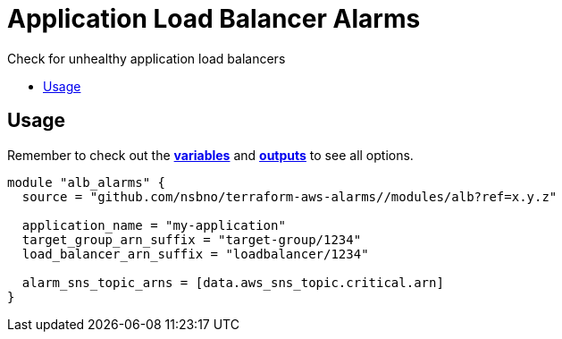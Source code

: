 = Application Load Balancer Alarms
:!toc-title:
:!toc-placement:
:toc:

Check for unhealthy application load balancers

toc::[]

== Usage

Remember to check out the link:variables.tf[*variables*] and link:outputs.tf[*outputs*] to see all options.

[source, hcl]
----
module "alb_alarms" {
  source = "github.com/nsbno/terraform-aws-alarms//modules/alb?ref=x.y.z"

  application_name = "my-application"
  target_group_arn_suffix = "target-group/1234"
  load_balancer_arn_suffix = "loadbalancer/1234"

  alarm_sns_topic_arns = [data.aws_sns_topic.critical.arn]
}
----

